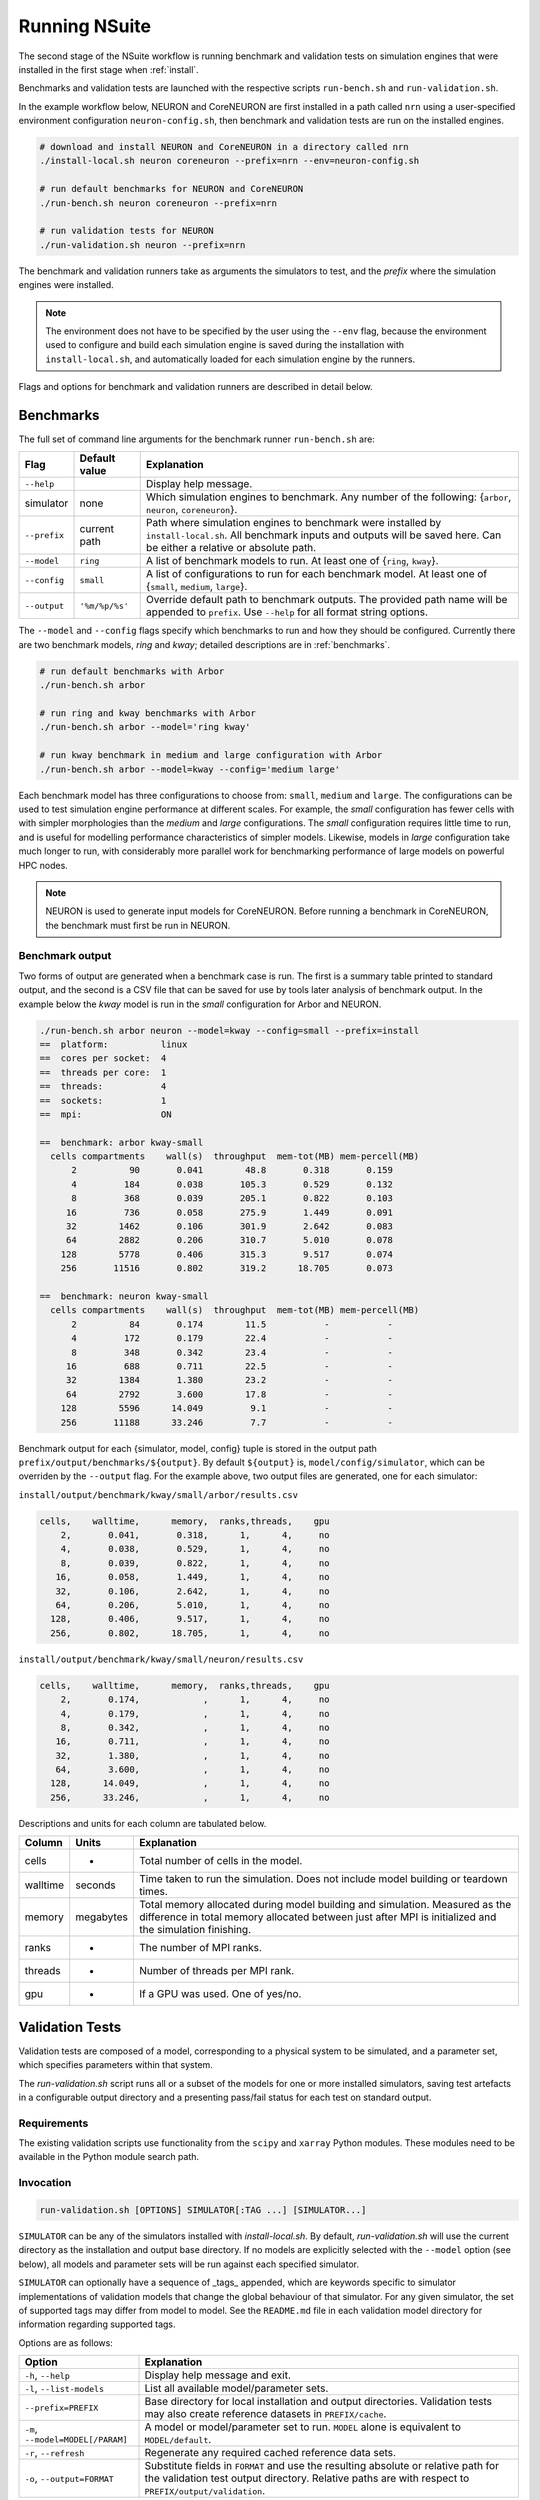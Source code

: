 .. _running:

Running NSuite
============================

The second stage of the NSuite workflow is running benchmark and validation tests on simulation engines that were installed in the first stage when :ref:`install`.

Benchmarks and validation tests are launched with the respective scripts ``run-bench.sh`` and ``run-validation.sh``.

In the example workflow below, NEURON and CoreNEURON are first installed in a path called ``nrn`` using a user-specified environment configuration ``neuron-config.sh``, then benchmark and validation tests are run on the installed engines.

.. container:: example-code

    .. code-block:: bash

        # download and install NEURON and CoreNEURON in a directory called nrn
        ./install-local.sh neuron coreneuron --prefix=nrn --env=neuron-config.sh

        # run default benchmarks for NEURON and CoreNEURON 
        ./run-bench.sh neuron coreneuron --prefix=nrn

        # run validation tests for NEURON
        ./run-validation.sh neuron --prefix=nrn

The benchmark and validation runners take as arguments the simulators to test,
and the *prefix* where the simulation engines were installed.

.. Note::
    The environment does not have to be specified by the user using the
    ``--env`` flag, because the environment used to configure and
    build each simulation engine is saved during the installation with
    ``install-local.sh``, and automatically loaded for each simulation
    engine by the runners.

Flags and options for benchmark and validation runners are described in detail below.

Benchmarks
----------------------------

The full set of command line arguments for the benchmark runner ``run-bench.sh`` are:

====================  =================     ======================================================
Flag                  Default value         Explanation
====================  =================     ======================================================
``--help``                                  Display help message.
simulator             none                  Which simulation engines to benchmark.
                                            Any number of the following: {``arbor``, ``neuron``, ``coreneuron``}.
``--prefix``          current path          Path where simulation engines to benchmark were installed by ``install-local.sh``.
                                            All benchmark inputs and outputs will be saved here.
                                            Can be either a relative or absolute path.
``--model``           ``ring``              A list of benchmark models to run. At least one of {``ring``, ``kway``}.
``--config``          ``small``             A list of configurations to run for each benchmark model.
                                            At least one of  {``small``, ``medium``, ``large``}.
``--output``          ``'%m/%p/%s'``        Override default path to benchmark outputs.
                                            The provided path name will be appended to ``prefix``.
                                            Use ``--help`` for all format string options.
====================  =================     ======================================================

The ``--model`` and ``--config`` flags specify which benchmarks to run
and how they should be configured.  Currently there are two benchmark models,
*ring* and *kway*; detailed descriptions are in :ref:`benchmarks`.

.. container:: example-code

    .. code-block:: bash

        # run default benchmarks with Arbor
        ./run-bench.sh arbor

        # run ring and kway benchmarks with Arbor
        ./run-bench.sh arbor --model='ring kway'

        # run kway benchmark in medium and large configuration with Arbor
        ./run-bench.sh arbor --model=kway --config='medium large'

Each benchmark model has three configurations to choose from: ``small``, ``medium`` and ``large``.
The configurations can be used to test simulation engine performance at different scales.
For example, the *small* configuration has fewer cells with with simpler
morphologies than the *medium* and *large* configurations.
The *small* configuration requires little time to run, and is useful for modelling performance
characteristics of simpler models.
Likewise, models in *large* configuration take much longer to run, with considerably more parallel
work for benchmarking performance of large models on powerful HPC nodes.

.. Note::
    NEURON is used to generate input models for CoreNEURON. Before running a benchmark in
    CoreNEURON, the benchmark must first be run in NEURON.

.. _bench-outputs:

Benchmark output
"""""""""""""""""""""""""""

Two forms of output are generated when a benchmark case is run.
The first is a summary table printed to standard output, and the second is a CSV
file that can be saved for use by tools later analysis of benchmark output.
In the example below the *kway* model is run in the *small* configuration for Arbor and NEURON.

.. container:: example-code

    .. code-block:: bash

        ./run-bench.sh arbor neuron --model=kway --config=small --prefix=install
        ==  platform:          linux
        ==  cores per socket:  4
        ==  threads per core:  1
        ==  threads:           4
        ==  sockets:           1
        ==  mpi:               ON

        ==  benchmark: arbor kway-small
          cells compartments    wall(s)  throughput  mem-tot(MB) mem-percell(MB)
              2          90       0.041        48.8       0.318       0.159
              4         184       0.038       105.3       0.529       0.132
              8         368       0.039       205.1       0.822       0.103
             16         736       0.058       275.9       1.449       0.091
             32        1462       0.106       301.9       2.642       0.083
             64        2882       0.206       310.7       5.010       0.078
            128        5778       0.406       315.3       9.517       0.074
            256       11516       0.802       319.2      18.705       0.073

        ==  benchmark: neuron kway-small
          cells compartments    wall(s)  throughput  mem-tot(MB) mem-percell(MB)
              2          84       0.174        11.5           -           -
              4         172       0.179        22.4           -           -
              8         348       0.342        23.4           -           -
             16         688       0.711        22.5           -           -
             32        1384       1.380        23.2           -           -
             64        2792       3.600        17.8           -           -
            128        5596      14.049         9.1           -           -
            256       11188      33.246         7.7           -           -


Benchmark output for each {simulator, model, config} tuple is stored in the output
path ``prefix/output/benchmarks/${output}``. By default ``${output}`` is,
``model/config/simulator``, which can be overriden by the ``--output`` flag.
For the example above, two output files are generated, one for each simulator:

``install/output/benchmark/kway/small/arbor/results.csv``

.. code-block:: none


    cells,    walltime,      memory,  ranks,threads,    gpu
        2,       0.041,       0.318,      1,      4,     no
        4,       0.038,       0.529,      1,      4,     no
        8,       0.039,       0.822,      1,      4,     no
       16,       0.058,       1.449,      1,      4,     no
       32,       0.106,       2.642,      1,      4,     no
       64,       0.206,       5.010,      1,      4,     no
      128,       0.406,       9.517,      1,      4,     no
      256,       0.802,      18.705,      1,      4,     no

``install/output/benchmark/kway/small/neuron/results.csv``

.. code-block:: none

    cells,    walltime,      memory,  ranks,threads,    gpu
        2,       0.174,            ,      1,      4,     no
        4,       0.179,            ,      1,      4,     no
        8,       0.342,            ,      1,      4,     no
       16,       0.711,            ,      1,      4,     no
       32,       1.380,            ,      1,      4,     no
       64,       3.600,            ,      1,      4,     no
      128,      14.049,            ,      1,      4,     no
      256,      33.246,            ,      1,      4,     no

Descriptions and units for each column are tabulated below.

====================  =================     ======================================================
Column                Units                 Explanation
====================  =================     ======================================================
cells                 -                     Total number of cells in the model.
walltime              seconds               Time taken to run the simulation.
                                            Does not include model building or teardown times.
memory                megabytes             Total memory allocated during model building and simulation.
                                            Measured as the difference in total memory allocated between
                                            just after MPI is initialized and the simulation finishing.
ranks                 -                     The number of MPI ranks.
threads               -                     Number of threads per MPI rank.
gpu                   -                     If a GPU was used. One of yes/no.
====================  =================     ======================================================

Validation Tests
----------------------------

Validation tests are composed of a model, corresponding to a physical system to
be simulated, and a parameter set, which specifies parameters within that system.

The `run-validation.sh` script runs all or a subset of the models for one or more
installed simulators, saving test artefacts in a configurable output directory
and a presenting pass/fail status for each test on standard output.

Requirements
""""""""""""

The existing validation scripts use functionality from the ``scipy`` and
``xarray`` Python modules. These modules need to be available in the
Python module search path.

Invocation
""""""""""

.. code-block:: bash

   run-validation.sh [OPTIONS] SIMULATOR[:TAG ...] [SIMULATOR...]

``SIMULATOR`` can be any of the simulators installed with `install-local.sh`.
By default, `run-validation.sh` will use the current directory as the
installation and output base directory. If no models are explicitly selected
with the ``--model`` option (see below), all models and parameter sets will
be run against each specified simulator.

``SIMULATOR`` can optionally have a sequence of _tags_ appended, which
are keywords specific to simulator implementations of validation models
that change the global behaviour of that simulator. For any given simulator,
the set of supported tags may differ from model to model. See the ``README.md``
file in each validation model directory for information regarding supported
tags.

Options are as follows:

=================================  ======================================================
Option                             Explanation
=================================  ======================================================
``-h``, ``--help``                 Display help message and exit.
``-l``, ``--list-models``          List all available model/parameter sets.
``--prefix=PREFIX``                Base directory for local installation and output directories.
                                   Validation tests may also create reference datasets in
                                   ``PREFIX/cache``.
``-m``, ``--model=MODEL[/PARAM]``  A model or model/parameter set to run. ``MODEL`` alone
                                   is equivalent to ``MODEL/default``.
``-r``, ``--refresh``              Regenerate any required cached reference data sets.
``-o``, ``--output=FORMAT``        Substitute fields in ``FORMAT`` and use the resulting
                                   absolute or relative path for the validation test output
                                   directory. Relative paths are with respect to
                                   ``PREFIX/output/validation``.
=================================  ======================================================

By default, the outputs for a validation test run are stored in
``PREFIX/output/validation/SIMULATOR/MODEL/PARAM``, corresponding to an output format
of ``%s/%m/%p``. Fields in the ``FORMAT`` string are substituted as follows:

+--------+---------------------------------------------------------------------+
| ``%T`` | Timestamp of invocation of ``install-local.sh`` (ISO 8601/RFC 3339) |
+--------+---------------------------------------------------------------------+
| ``%H`` | NSuite git commit hash (with ``+`` suffix if modified)              |
+--------+---------------------------------------------------------------------+
| ``%h`` | NSuite git commit short hash (with ``+`` suffix if modified)        |
+--------+---------------------------------------------------------------------+
| ``%S`` | System name (if defined in system environment script) or host name  |
+--------+---------------------------------------------------------------------+
| ``%s`` | Simulator name (with tags, if any)                                  |
+--------+---------------------------------------------------------------------+
| ``%m`` | Model name                                                          |
+--------+---------------------------------------------------------------------+
| ``%p`` | Parameter set name                                                  |
+--------+---------------------------------------------------------------------+
| ``%%`` | Literal '%'                                                         |
+--------+---------------------------------------------------------------------+

Output
""""""

``run-validation.sh`` will print pass/fail information to stdout, but will also
record information in the per-test output directories:

+-------------+-------------------------------------------+
| File        | Content                                   |
+=============+===========================================+
| ``run.out`` | Captured standard output from test script |
+-------------+-------------------------------------------+
| ``run.err`` | Captured standard error from test script  |
+-------------+-------------------------------------------+
| ``status``  | Pass/fail status (see below)              |
+-------------+-------------------------------------------+

The status is one of:

1.  ``pass`` — validation test succeeded.
2.  ``fail`` — validation test failed.
3.  ``missing`` — no implementation for the validation test found for requested simulator.
4.  ``error`` — an error occurred during validation test execution.

The output directory may contain other test artefacts. By convention only, these
may include:

+--------------+---------------------------------------------------------+
| File         | Content                                                 |
+==============+=========================================================+
| ``run.nc``   | Numerical results from simulator run in NetCDF4 format. |
+--------------+---------------------------------------------------------+
| ``delta.nc`` | Computed differences from reference data.               |
+--------------+---------------------------------------------------------+

